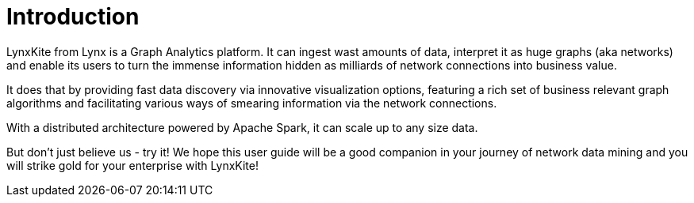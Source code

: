 # Introduction

// Somewhat based on http://lynxanalytics.com/products/product/6. But much better.

LynxKite from Lynx is a Graph Analytics platform. It can ingest wast amounts of data, interpret it
as huge graphs (aka networks) and enable its users to turn the immense information hidden as
milliards of network connections into business value.

It does that by providing fast data discovery via innovative visualization options, featuring a rich
set of business relevant graph algorithms and facilitating various ways of smearing information
via the network connections.

With a distributed architecture powered by Apache Spark, it can scale up to any size data.

But don't just believe us - try it! We hope this user guide will be a good companion in your
journey of network data mining and you will strike gold for your enterprise with LynxKite!
